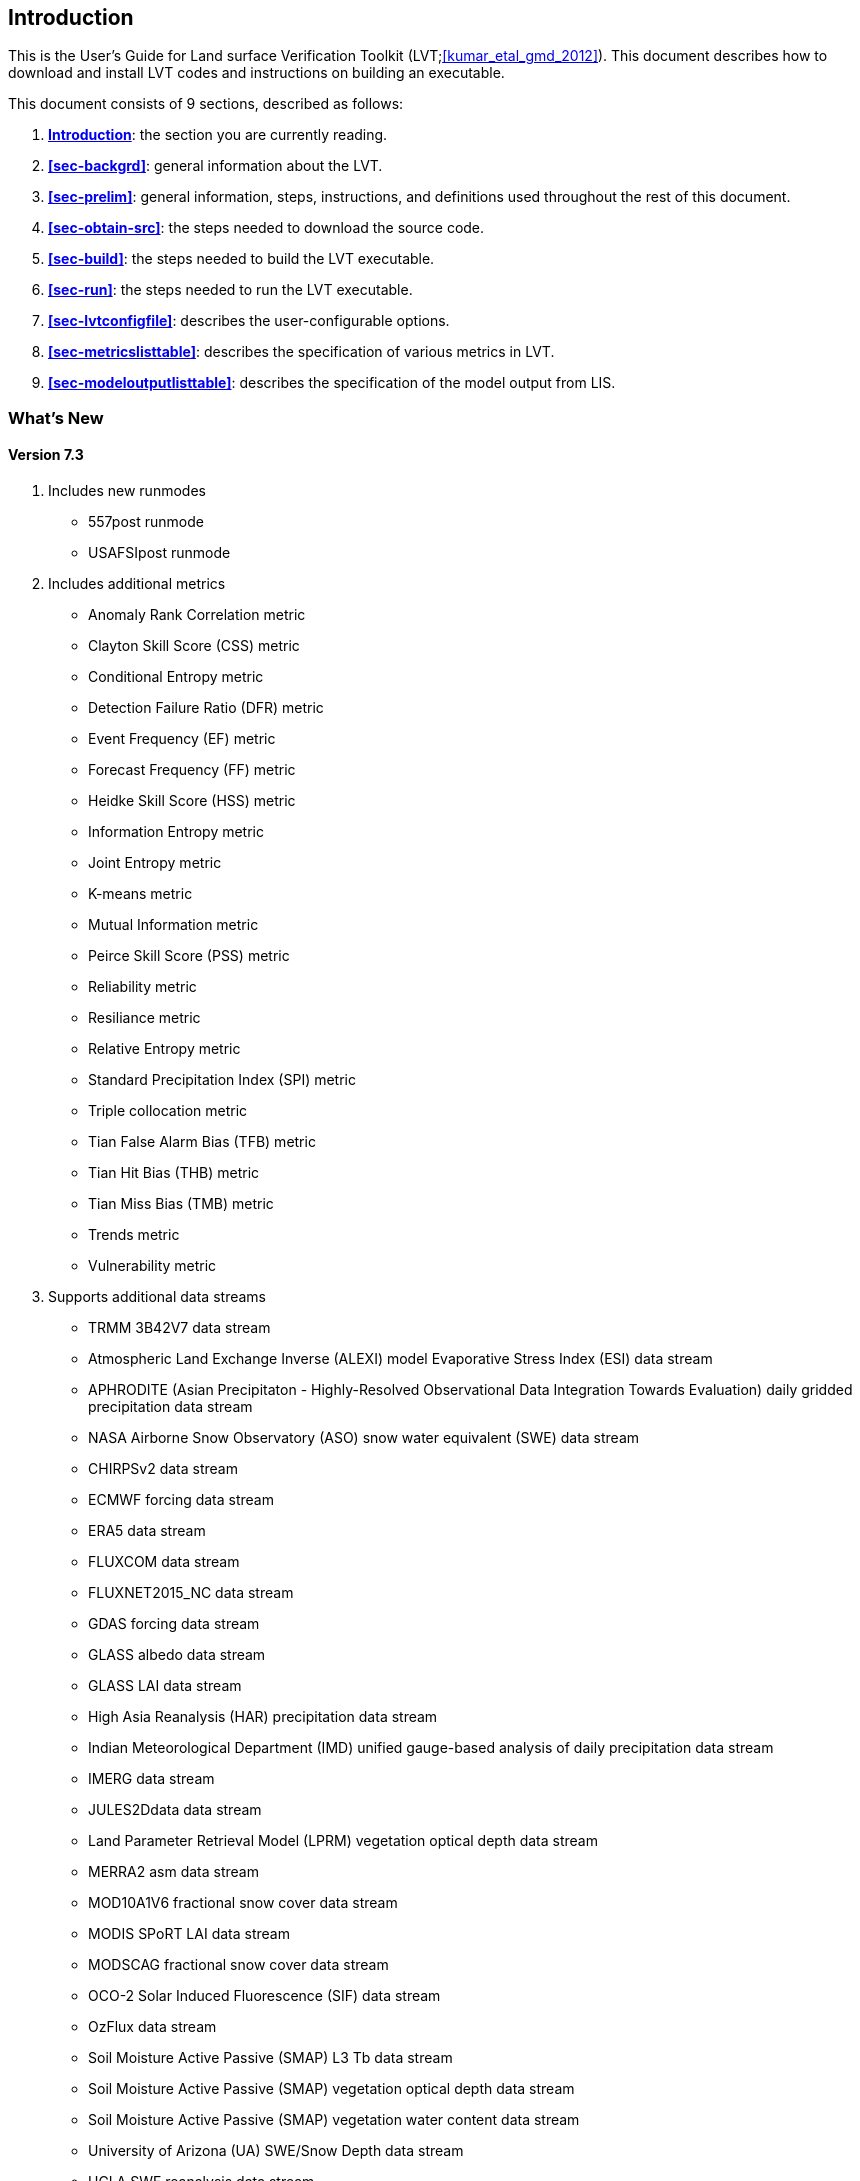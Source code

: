 
[[sec-intro]]
== Introduction

This is the User's Guide for Land surface Verification Toolkit (LVT;<<kumar_etal_gmd_2012>>).
This document describes how to download and install LVT codes and
instructions on building an executable.

This document consists of 9 sections, described as follows:

. *<<sec-intro>>*:
   the section you are currently reading.

. *<<sec-backgrd>>*:
   general information about the LVT.

. *<<sec-prelim>>*:
   general information, steps, instructions, and definitions used throughout the rest of this document.

. *<<sec-obtain-src>>*:
   the steps needed to download the source code.

. *<<sec-build>>*:
   the steps needed to build the LVT executable.

. *<<sec-run>>*:
   the steps needed to run the LVT executable.

. *<<sec-lvtconfigfile>>*:
   describes the user-configurable options.

. *<<sec-metricslisttable>>*:
   describes the specification of various metrics in LVT.

. *<<sec-modeloutputlisttable>>*:
   describes the specification of the model output from LIS.

=== What's New
//\attention{See \file{RELEASE\_NOTES} found in the \file{source.tar.gz} file for more details.  (See Section~\ref{sec-obtain-src}.)}

==== Version 7.3

. Includes new runmodes
* 557post runmode
* USAFSIpost runmode
. Includes additional metrics
* Anomaly Rank Correlation metric
* Clayton Skill Score (CSS) metric
* Conditional Entropy metric
* Detection Failure Ratio (DFR) metric
* Event Frequency (EF) metric
* Forecast Frequency (FF) metric
* Heidke Skill Score (HSS) metric
* Information Entropy metric
* Joint Entropy metric
* K-means metric
* Mutual Information metric
* Peirce Skill Score (PSS) metric
* Reliability metric
* Resiliance metric
* Relative Entropy metric
* Standard Precipitation Index (SPI) metric
* Triple collocation metric
* Tian False Alarm Bias (TFB) metric
* Tian Hit Bias (THB) metric
* Tian Miss Bias (TMB) metric
* Trends metric
* Vulnerability metric
. Supports additional data streams
* TRMM 3B42V7 data stream
* Atmospheric Land Exchange Inverse (ALEXI) model Evaporative Stress Index (ESI) data stream
* APHRODITE (Asian Precipitaton - Highly-Resolved Observational Data Integration Towards Evaluation) daily gridded precipitation data stream
* NASA Airborne Snow Observatory (ASO) snow water equivalent (SWE) data stream
* CHIRPSv2 data stream
* ECMWF forcing data stream
* ERA5 data stream
* FLUXCOM data stream
* FLUXNET2015_NC data stream
* GDAS forcing data stream
* GLASS albedo data stream
* GLASS LAI data stream
* High Asia Reanalysis (HAR) precipitation data stream
* Indian Meteorological Department (IMD) unified gauge-based analysis of daily precipitation data stream
* IMERG data stream
* JULES2Ddata data stream
* Land Parameter Retrieval Model (LPRM) vegetation optical depth data stream
* MERRA2 asm data stream
* MOD10A1V6 fractional snow cover data stream
* MODIS SPoRT LAI data stream
* MODSCAG fractional snow cover data stream
* OCO-2 Solar Induced Fluorescence (SIF) data stream
* OzFlux data stream
* Soil Moisture Active Passive (SMAP) L3 Tb data stream
* Soil Moisture Active Passive (SMAP) vegetation optical depth data stream
* Soil Moisture Active Passive (SMAP) vegetation water content data stream
* University of Arizona (UA) SWE/Snow Depth data stream
* UCLA SWE reanalysis data stream
* jasmin data stream

==== Version 7.2

. Supports new data streams
* datastreams/CMORPH
* datastreams/Daymet
* datastreams/FLUXNETmte
* datastreams/GCOMW_AMSR2L3snd
* datastreams/GIMMS_MODIS_NDVI
* datastreams/GLDAS1
* datastreams/GOES_LST
* datastreams/GOME2_SIF
* datastreams/JULESdata
* datastreams/LIS6out
* datastreams/LISDAdiag
* datastreams/LVTpercentile
* datastreams/MERRA-Land
* datastreams/SCANGMAO
* datastreams/simGRACE
* datastreams/SMAPsm
* datastreams/SMAPTB
* datastreams/SMOS_CATDS_L3sm
* datastreams/SMOS_NESDIS
* datastreams/SNODEP
* datastreams/USCRNsm
* datastreams/USDM
* datastreams/USGS_streamflow_gridded

==== Version 7.1

. Supports Global Change Observation Mission - Water (GCOMW)
observations
. Supports Advanced Scatterometer (ASCAT) data
. Supports Soil Moisture and Ocean Salinit (SMOS) observations
. Supports Soil Moisture and Ocean Salinit (SMOS) L1 Tb observations
. Supports MODIS LST data
. Supports Great Lakes Hydro data
. Supports time lagged computations

==== Version 7.0

Note that LVT has been renumbered to version 7.0.

. Supports NLDAS-2 SAC datasets, including the post-processed SAC soil
moisture on Noah levels
. Supports the capability to compute metrics on a basin/region scale
rather than on a pixel-by-pixel basis.
. Supports the capability to process USGS ground water well data
. Supports the capability to process Plate Boundary Observatory data
(snow depth and soil moisture)
. Supports the North American Soil Moisture Database (NASMD) data
. Supports the ALEXI data
. Supports the metric to compute percentiles for each ensemble member
separately
. Supports GRACE observations (these are the "`processed`" GRACE
observations generated by LDT)
. Supports the UW ET data
. Supports the options for restart for SRI, SPI, SSWI and percentile
calculations
. Supports metric called SGWI - standardized ground water index — which
is similar to SSWI, but for TWS variable
. Support for a number of ratio variables are added:
* SWE/P (snow water equivalent over precip)
* ET/P (evapotranspiration over precip)
* Qs/P (surface runoff over precip)
* Qsb/P (subsurface runoff over precip)
. Supports the river flow variate metric
. Supports metrics for computing min, max and sum
. Support to read LIS DA processed observations

==== Version 1.2

. Updates related to OptUE processing

==== Version 1.1

. Added the plugin for processing processed LIS DA observations
. Removed the FEWSNET SOS processing metric
. Added plugins for NLDAS2, Natural streamflow
. Updated to provide backwards support for LIS 6.1.

==== Version 1.0

. This is the initial version developed for evaluating output from LIS
version 6.0 or higher.

